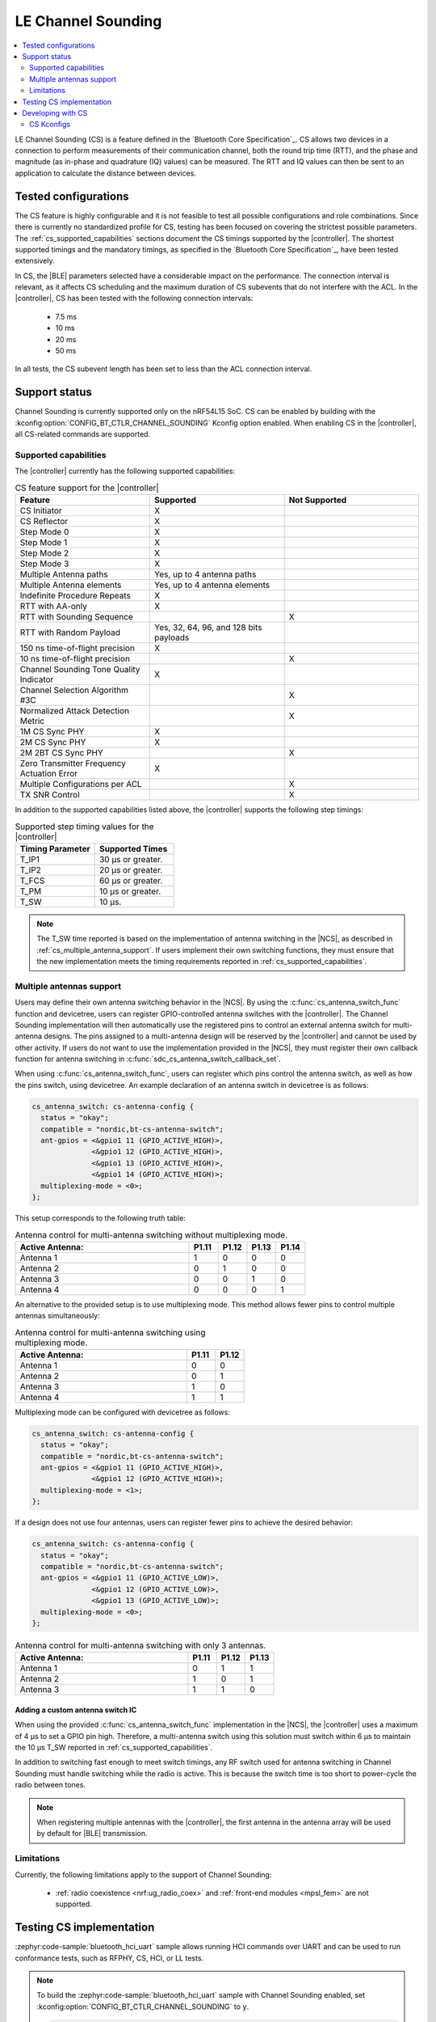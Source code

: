 .. _softdevice_controller_cs:

LE Channel Sounding
###################

.. contents::
   :local:
   :depth: 2

LE Channel Sounding (CS) is a feature defined in the `Bluetooth Core Specification`_.
CS allows two devices in a connection to perform measurements of their communication channel, both the round trip time (RTT), and the phase and magnitude (as in-phase and quadrature (IQ) values) can be measured.
The RTT and IQ values can then be sent to an application to calculate the distance between devices.

Tested configurations
*********************

The CS feature is highly configurable and it is not feasible to test all possible configurations and role combinations.
Since there is currently no standardized profile for CS, testing has been focused on covering the strictest possible parameters.
The :ref:`cs_supported_capabilities` sections document the CS timings supported by the |controller|.
The shortest supported timings and the mandatory timings, as specified in the `Bluetooth Core Specification`_, have been tested extensively.

In CS, the |BLE| parameters selected have a considerable impact on the performance.
The connection interval is relevant, as it affects CS scheduling and the maximum duration of CS subevents that do not interfere with the ACL.
In the |controller|, CS has been tested with the following connection intervals:

 * 7.5 ms
 * 10 ms
 * 20 ms
 * 50 ms

In all tests, the CS subevent length has been set to less than the ACL connection interval.


Support status
**************

Channel Sounding is currently supported only on the nRF54L15 SoC.
CS can be enabled by building with the :kconfig:option:`CONFIG_BT_CTLR_CHANNEL_SOUNDING` Kconfig option enabled.
When enabling CS in the |controller|, all CS-related commands are supported.

.. _cs_supported_capabilities:

Supported capabilities
----------------------

The |controller| currently has the following supported capabilities:

.. list-table:: CS feature support for the |controller|
   :widths: 20 20 20
   :header-rows: 1

   * - Feature
     - Supported
     - Not Supported
   * - CS Initiator
     - X
     -
   * - CS Reflector
     - X
     -
   * - Step Mode 0
     - X
     -
   * - Step Mode 1
     - X
     -
   * - Step Mode 2
     - X
     -
   * - Step Mode 3
     - X
     -
   * - Multiple Antenna paths
     - Yes, up to 4 antenna paths
     -
   * - Multiple Antenna elements
     - Yes, up to 4 antenna elements
     -
   * - Indefinite Procedure Repeats
     - X
     -
   * - RTT with AA-only
     - X
     -
   * - RTT with Sounding Sequence
     -
     - X
   * - RTT with Random Payload
     - Yes, 32, 64, 96, and 128 bits payloads
     -
   * - 150 ns time-of-flight precision
     - X
     -
   * - 10 ns time-of-flight precision
     -
     - X
   * - Channel Sounding Tone Quality Indicator
     - X
     -
   * - Channel Selection Algorithm #3C
     -
     - X
   * - Normalized Attack Detection Metric
     -
     - X
   * - 1M CS Sync PHY
     - X
     -
   * - 2M CS Sync PHY
     - X
     -
   * - 2M 2BT CS Sync PHY
     -
     - X
   * - Zero Transmitter Frequency Actuation Error
     - X
     -
   * - Multiple Configurations per ACL
     -
     - X
   * - TX SNR Control
     -
     - X

In addition to the supported capabilities listed above, the |controller| supports the following step timings:

.. list-table:: Supported step timing values for the |controller|
   :widths: 30 30
   :header-rows: 1

   * - Timing Parameter
     - Supported Times
   * - T_IP1
     - 30 µs or greater.
   * - T_IP2
     - 20 µs or greater.
   * - T_FCS
     - 60 µs or greater.
   * - T_PM
     - 10 µs or greater.
   * - T_SW
     - 10 µs.

.. note::
   The T_SW time reported is based on the implementation of antenna switching in the |NCS|, as described in :ref:`cs_multiple_antenna_support`.
   If users implement their own switching functions, they must ensure that the new implementation meets the timing requirements reported in :ref:`cs_supported_capabilities`.

.. _cs_multiple_antenna_support:

Multiple antennas support
-------------------------

Users may define their own antenna switching behavior in the |NCS|.
By using the :c:func:`cs_antenna_switch_func` function and devicetree, users can register GPIO-controlled antenna switches with the |controller|.
The Channel Sounding implementation will then automatically use the registered pins to control an external antenna switch for multi-antenna designs.
The pins assigned to a multi-antenna design will be reserved by the |controller| and cannot be used by other activity.
If users do not want to use the implementation provided in the |NCS|, they must register their own callback function for antenna switching in :c:func:`sdc_cs_antenna_switch_callback_set`.

When using :c:func:`cs_antenna_switch_func`, users can register which pins control the antenna switch, as well as how the pins switch, using devicetree.
An example declaration of an antenna switch in devicetree is as follows:

.. code-block:: devicetree

   cs_antenna_switch: cs-antenna-config {
     status = "okay";
     compatible = "nordic,bt-cs-antenna-switch";
     ant-gpios = <&gpio1 11 (GPIO_ACTIVE_HIGH)>,
                 <&gpio1 12 (GPIO_ACTIVE_HIGH)>,
                 <&gpio1 13 (GPIO_ACTIVE_HIGH)>,
                 <&gpio1 14 (GPIO_ACTIVE_HIGH)>;
     multiplexing-mode = <0>;
   };

This setup corresponds to the following truth table:

.. list-table:: Antenna control for multi-antenna switching without multiplexing mode.
   :widths: 30 5 5 5 5
   :header-rows: 1

   * - Active Antenna:
     - **P1.11**
     - **P1.12**
     - **P1.13**
     - **P1.14**
   * - Antenna 1
     - 1
     - 0
     - 0
     - 0
   * - Antenna 2
     - 0
     - 1
     - 0
     - 0
   * - Antenna 3
     - 0
     - 0
     - 1
     - 0
   * - Antenna 4
     - 0
     - 0
     - 0
     - 1

An alternative to the provided setup is to use multiplexing mode.
This method allows fewer pins to control multiple antennas simultaneously:

.. list-table:: Antenna control for multi-antenna switching using multiplexing mode.
   :widths: 30 5 5
   :header-rows: 1

   * - Active Antenna:
     - **P1.11**
     - **P1.12**
   * - Antenna 1
     - 0
     - 0
   * - Antenna 2
     - 0
     - 1
   * - Antenna 3
     - 1
     - 0
   * - Antenna 4
     - 1
     - 1

Multiplexing mode can be configured with devicetree as follows:

.. code-block:: devicetree

  cs_antenna_switch: cs-antenna-config {
    status = "okay";
    compatible = "nordic,bt-cs-antenna-switch";
    ant-gpios = <&gpio1 11 (GPIO_ACTIVE_HIGH)>,
                <&gpio1 12 (GPIO_ACTIVE_HIGH)>;
    multiplexing-mode = <1>;
  };

If a design does not use four antennas, users can register fewer pins to achieve the desired behavior:

.. code-block:: devicetree

  cs_antenna_switch: cs-antenna-config {
    status = "okay";
    compatible = "nordic,bt-cs-antenna-switch";
    ant-gpios = <&gpio1 11 (GPIO_ACTIVE_LOW)>,
                <&gpio1 12 (GPIO_ACTIVE_LOW)>,
                <&gpio1 13 (GPIO_ACTIVE_LOW)>;
    multiplexing-mode = <0>;
  };

.. list-table:: Antenna control for multi-antenna switching with only 3 antennas.
   :widths: 30 5 5 5
   :header-rows: 1

   * - Active Antenna:
     - **P1.11**
     - **P1.12**
     - **P1.13**
   * - Antenna 1
     - 0
     - 1
     - 1
   * - Antenna 2
     - 1
     - 0
     - 1
   * - Antenna 3
     - 1
     - 1
     - 0


Adding a custom antenna switch IC
^^^^^^^^^^^^^^^^^^^^^^^^^^^^^^^^^

When using the provided :c:func:`cs_antenna_switch_func` implementation in the |NCS|, the |controller| uses a maximum of 4 µs to set a GPIO pin high.
Therefore, a multi-antenna switch using this solution must switch within 6 µs to maintain the 10 µs T_SW reported in :ref:`cs_supported_capabilities`.

In addition to switching fast enough to meet switch timings, any RF switch used for antenna switching in Channel Sounding must handle switching while the radio is active.
This is because the switch time is too short to power-cycle the radio between tones.

.. note::
 When registering multiple antennas with the |controller|, the first antenna in the antenna array will be used by default for |BLE| transmission.

Limitations
------------------------

Currently, the following limitations apply to the support of Channel Sounding:

 * :ref:`radio coexistence <nrf:ug_radio_coex>` and :ref:`front-end modules <mpsl_fem>` are not supported.

Testing CS implementation
*************************

:zephyr:code-sample:`bluetooth_hci_uart` sample allows running HCI commands over UART and can be used to run conformance tests, such as RFPHY, CS, HCI, or LL tests.

.. note::
   To build the :zephyr:code-sample:`bluetooth_hci_uart` sample with Channel Sounding enabled, set :kconfig:option:`CONFIG_BT_CTLR_CHANNEL_SOUNDING` to ``y``.

   .. code-block:: console

      west build -b nrf54l15dk/nrf54l15/cpuapp --pristine -- -DCONFIG_BT_CTLR_CHANNEL_SOUNDING=y


Developing with CS
******************

The following samples are recommended for getting started with Channel Sounding:

   * :ref:`Bluetooth: Channel Sounding Initiator with Ranging Requestor <nrf:channel_sounding_ras_initiator>`.
   * :ref:`Bluetooth: Channel Sounding Reflector with Ranging Responder <nrf:channel_sounding_ras_reflector>`.


CS Kconfigs
--------------------

Use the following Kconfig options to enable and configure the CS feature:

 * Set :kconfig:option:`BT_CTLR_CHANNEL_SOUNDING` to ``y`` to enable the Channel Sounding feature.
 * Set :kconfig:option:`BT_CTLR_SDC_CS_COUNT` to a value between ``1`` and :kconfig:option:`BT_MAX_CONN` to set the number of connections that can use CS procedures.
 * The :kconfig:option:`BT_CTLR_CHANNEL_SOUNDING_TEST` can be set to ``n`` to disable the Channel Sounding Test and Channel Sounding Test End commands.
   This can help reduce the flash size of the |controller|.

Use the following Kconfig options to enable the desired optional CS capabilities:

 * Set :kconfig:option:`BT_CTLR_SDC_CS_STEP_MODE3` to ``y`` to enable Channel Sounding step mode-3 support.

 * Set :kconfig:option:`BT_CTLR_SDC_CS_ROLE_BOTH` to ``y`` to enable Channel Sounding Initiator role and Reflector role.
 * Set :kconfig:option:`BT_CTLR_SDC_CS_ROLE_INITIATOR_ONLY` to ``y`` to enable Channel Sounding Initiator role only.
 * Set :kconfig:option:`BT_CTLR_SDC_CS_ROLE_REFLECTOR_ONLY` to ``y`` to enable Channel Sounding Reflector role only.

 * Set :kconfig:option:`BT_CTLR_SDC_CS_MAX_ANTENNA_PATHS` to a value between ``2`` and ``4`` to enable Channel Sounding multiple antenna paths support.
 * Set :kconfig:option:`BT_CTLR_SDC_CS_NUM_ANTENNAS` to a value between ``2`` and :kconfig:option:`BT_CTLR_SDC_CS_MAX_ANTENNA_PATHS` to enable Channel Sounding multiple antennas support.
